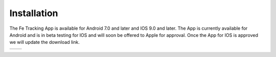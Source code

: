 Installation
============
The Fe Tracking App is available for Android 7.0 and later and IOS 9.0 and later.
The App is currently available for Android and is in beta testing for IOS and will soon be offered to Apple for approval. Once the App for IOS is approved we will update the download link.

.. list-table::

    * - .. image:: ../_static/images/getting-started/Tracking-Android.png
           :scale: 50%
           :target: https://play.google.com/store/apps/details?id=nl.fe_data.tracking
      - .. image:: ../_static/images/getting-started/Tracking-IOS.png
           :scale: 50%
           :target: https://apps.apple.com
